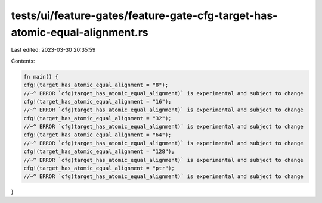 tests/ui/feature-gates/feature-gate-cfg-target-has-atomic-equal-alignment.rs
============================================================================

Last edited: 2023-03-30 20:35:59

Contents:

.. code-block:: rs

    fn main() {
    cfg!(target_has_atomic_equal_alignment = "8");
    //~^ ERROR `cfg(target_has_atomic_equal_alignment)` is experimental and subject to change
    cfg!(target_has_atomic_equal_alignment = "16");
    //~^ ERROR `cfg(target_has_atomic_equal_alignment)` is experimental and subject to change
    cfg!(target_has_atomic_equal_alignment = "32");
    //~^ ERROR `cfg(target_has_atomic_equal_alignment)` is experimental and subject to change
    cfg!(target_has_atomic_equal_alignment = "64");
    //~^ ERROR `cfg(target_has_atomic_equal_alignment)` is experimental and subject to change
    cfg!(target_has_atomic_equal_alignment = "128");
    //~^ ERROR `cfg(target_has_atomic_equal_alignment)` is experimental and subject to change
    cfg!(target_has_atomic_equal_alignment = "ptr");
    //~^ ERROR `cfg(target_has_atomic_equal_alignment)` is experimental and subject to change
}


